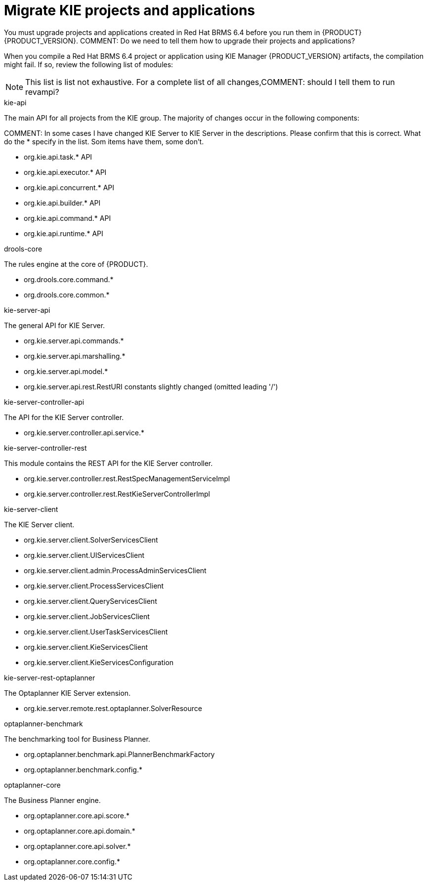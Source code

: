 [id='migrate-kie-projects-proc']
= Migrate KIE projects and applications

You must upgrade projects and applications created in Red Hat BRMS 6.4 before you run them in {PRODUCT} {PRODUCT_VERSION}.  
COMMENT: Do we need to tell them how to upgrade their projects and applications?

When you compile a Red Hat BRMS 6.4 project or application using KIE Manager {PRODUCT_VERSION} artifacts, the compilation might fail. If so, review the  following list of modules:

[NOTE]
====
This list is list not exhaustive. For a complete list of all changes,COMMENT: should I tell them to run revampi?
====
 
.kie-api
The main API for all projects from the KIE group. The majority of changes occur in the following components:

COMMENT: In some cases I have changed KIE Server to KIE Server in the descriptions. Please confirm that this is correct. What do the * specify in the list. Som items have them, some don't.

* org.kie.api.task.* API
* org.kie.api.executor.* API
* org.kie.api.concurrent.* API
* org.kie.api.builder.* API
* org.kie.api.command.* API
* org.kie.api.runtime.* API

.drools-core
The rules engine at the core of {PRODUCT}.

* org.drools.core.command.*
* org.drools.core.common.*

.kie-server-api
The general API for KIE Server.

* org.kie.server.api.commands.*
* org.kie.server.api.marshalling.*
* org.kie.server.api.model.*
* org.kie.server.api.rest.RestURI constants slightly changed (omitted leading '/')

.kie-server-controller-api
The API for the KIE Server controller. 

* org.kie.server.controller.api.service.*

.kie-server-controller-rest
This module contains the REST API for the KIE Server controller. 

* org.kie.server.controller.rest.RestSpecManagementServiceImpl
* org.kie.server.controller.rest.RestKieServerControllerImpl

.kie-server-client
The KIE Server client.

* org.kie.server.client.SolverServicesClient
* org.kie.server.client.UIServicesClient
* org.kie.server.client.admin.ProcessAdminServicesClient
* org.kie.server.client.ProcessServicesClient
* org.kie.server.client.QueryServicesClient
* org.kie.server.client.JobServicesClient
* org.kie.server.client.UserTaskServicesClient
* org.kie.server.client.KieServicesClient
* org.kie.server.client.KieServicesConfiguration

.kie-server-rest-optaplanner
The Optaplanner KIE Server extension. 

* org.kie.server.remote.rest.optaplanner.SolverResource

.optaplanner-benchmark
The benchmarking tool for Business Planner.

* org.optaplanner.benchmark.api.PlannerBenchmarkFactory
* org.optaplanner.benchmark.config.*

.optaplanner-core
The Business Planner engine.

* org.optaplanner.core.api.score.*
* org.optaplanner.core.api.domain.*
* org.optaplanner.core.api.solver.*
* org.optaplanner.core.config.*


